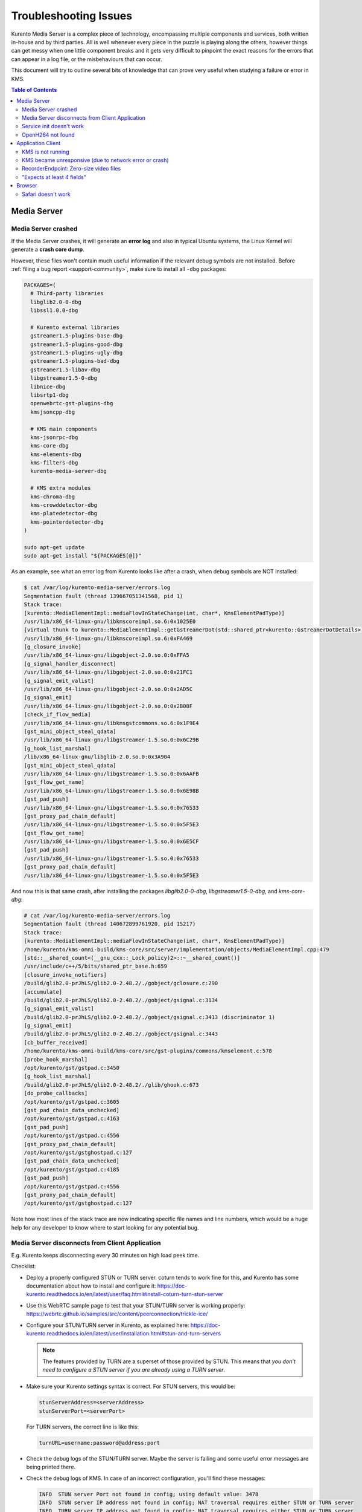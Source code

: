 ======================
Troubleshooting Issues
======================

Kurento Media Server is a complex piece of technology, encompassing multiple components and services, both written in-house and by third parties. All is well whenever every piece in the puzzle is playing along the others, however things can get messy when one little component breaks and it gets very difficult to pinpoint the exact reasons for the errors that can appear in a log file, or the misbehaviours that can occur.

This document will try to outline several bits of knowledge that can prove very useful when studying a failure or error in KMS.

.. contents:: Table of Contents



Media Server
============

Media Server crashed
--------------------

If the Media Server crashes, it will generate an **error log** and also in typical Ubuntu systems, the Linux Kernel will generate a **crash core dump**.

However, these files won't contain much useful information if the relevant debug symbols are not installed. Before :ref:`filing a bug report <support-community>`, make sure to install all ``-dbg`` packages:

.. code-block:: bash

    PACKAGES=(
      # Third-party libraries
      libglib2.0-0-dbg
      libssl1.0.0-dbg

      # Kurento external libraries
      gstreamer1.5-plugins-base-dbg
      gstreamer1.5-plugins-good-dbg
      gstreamer1.5-plugins-ugly-dbg
      gstreamer1.5-plugins-bad-dbg
      gstreamer1.5-libav-dbg
      libgstreamer1.5-0-dbg
      libnice-dbg
      libsrtp1-dbg
      openwebrtc-gst-plugins-dbg
      kmsjsoncpp-dbg

      # KMS main components
      kms-jsonrpc-dbg
      kms-core-dbg
      kms-elements-dbg
      kms-filters-dbg
      kurento-media-server-dbg

      # KMS extra modules
      kms-chroma-dbg
      kms-crowddetector-dbg
      kms-platedetector-dbg
      kms-pointerdetector-dbg
    )

    sudo apt-get update
    sudo apt-get install "${PACKAGES[@]}"

As an example, see what an error log from Kurento looks like after a crash, when debug symbols are NOT installed:

.. code-block:: text

   $ cat /var/log/kurento-media-server/errors.log
   Segmentation fault (thread 139667051341568, pid 1)
   Stack trace:
   [kurento::MediaElementImpl::mediaFlowInStateChange(int, char*, KmsElementPadType)]
   /usr/lib/x86_64-linux-gnu/libkmscoreimpl.so.6:0x1025E0
   [virtual thunk to kurento::MediaElementImpl::getGstreamerDot(std::shared_ptr<kurento::GstreamerDotDetails>)]
   /usr/lib/x86_64-linux-gnu/libkmscoreimpl.so.6:0xFA469
   [g_closure_invoke]
   /usr/lib/x86_64-linux-gnu/libgobject-2.0.so.0:0xFFA5
   [g_signal_handler_disconnect]
   /usr/lib/x86_64-linux-gnu/libgobject-2.0.so.0:0x21FC1
   [g_signal_emit_valist]
   /usr/lib/x86_64-linux-gnu/libgobject-2.0.so.0:0x2AD5C
   [g_signal_emit]
   /usr/lib/x86_64-linux-gnu/libgobject-2.0.so.0:0x2B08F
   [check_if_flow_media]
   /usr/lib/x86_64-linux-gnu/libkmsgstcommons.so.6:0x1F9E4
   [gst_mini_object_steal_qdata]
   /usr/lib/x86_64-linux-gnu/libgstreamer-1.5.so.0:0x6C29B
   [g_hook_list_marshal]
   /lib/x86_64-linux-gnu/libglib-2.0.so.0:0x3A904
   [gst_mini_object_steal_qdata]
   /usr/lib/x86_64-linux-gnu/libgstreamer-1.5.so.0:0x6AAFB
   [gst_flow_get_name]
   /usr/lib/x86_64-linux-gnu/libgstreamer-1.5.so.0:0x6E98B
   [gst_pad_push]
   /usr/lib/x86_64-linux-gnu/libgstreamer-1.5.so.0:0x76533
   [gst_proxy_pad_chain_default]
   /usr/lib/x86_64-linux-gnu/libgstreamer-1.5.so.0:0x5F5E3
   [gst_flow_get_name]
   /usr/lib/x86_64-linux-gnu/libgstreamer-1.5.so.0:0x6E5CF
   [gst_pad_push]
   /usr/lib/x86_64-linux-gnu/libgstreamer-1.5.so.0:0x76533
   [gst_proxy_pad_chain_default]
   /usr/lib/x86_64-linux-gnu/libgstreamer-1.5.so.0:0x5F5E3

And now this is that same crash, after installing the packages *libglib2.0-0-dbg*, *libgstreamer1.5-0-dbg*, and *kms-core-dbg*:

.. code-block:: text

   # cat /var/log/kurento-media-server/errors.log
   Segmentation fault (thread 140672899761920, pid 15217)
   Stack trace:
   [kurento::MediaElementImpl::mediaFlowInStateChange(int, char*, KmsElementPadType)]
   /home/kurento/kms-omni-build/kms-core/src/server/implementation/objects/MediaElementImpl.cpp:479
   [std::__shared_count<(__gnu_cxx::_Lock_policy)2>::~__shared_count()]
   /usr/include/c++/5/bits/shared_ptr_base.h:659
   [closure_invoke_notifiers]
   /build/glib2.0-prJhLS/glib2.0-2.48.2/./gobject/gclosure.c:290
   [accumulate]
   /build/glib2.0-prJhLS/glib2.0-2.48.2/./gobject/gsignal.c:3134
   [g_signal_emit_valist]
   /build/glib2.0-prJhLS/glib2.0-2.48.2/./gobject/gsignal.c:3413 (discriminator 1)
   [g_signal_emit]
   /build/glib2.0-prJhLS/glib2.0-2.48.2/./gobject/gsignal.c:3443
   [cb_buffer_received]
   /home/kurento/kms-omni-build/kms-core/src/gst-plugins/commons/kmselement.c:578
   [probe_hook_marshal]
   /opt/kurento/gst/gstpad.c:3450
   [g_hook_list_marshal]
   /build/glib2.0-prJhLS/glib2.0-2.48.2/./glib/ghook.c:673
   [do_probe_callbacks]
   /opt/kurento/gst/gstpad.c:3605
   [gst_pad_chain_data_unchecked]
   /opt/kurento/gst/gstpad.c:4163
   [gst_pad_push]
   /opt/kurento/gst/gstpad.c:4556
   [gst_proxy_pad_chain_default]
   /opt/kurento/gst/gstghostpad.c:127
   [gst_pad_chain_data_unchecked]
   /opt/kurento/gst/gstpad.c:4185
   [gst_pad_push]
   /opt/kurento/gst/gstpad.c:4556
   [gst_proxy_pad_chain_default]
   /opt/kurento/gst/gstghostpad.c:127

Note how most lines of the stack trace are now indicating specific file names and line numbers, which would be a huge help for any developer to know where to start looking for any potential bug.



Media Server disconnects from Client Application
------------------------------------------------

E.g. Kurento keeps disconnecting every 30 minutes on high load peek time.

Checklist:

- Deploy a properly configured STUN or TURN server. coturn tends to work fine for this, and Kurento has some documentation about how to install and configure it: https://doc-kurento.readthedocs.io/en/latest/user/faq.html#install-coturn-turn-stun-server

- Use this WebRTC sample page to test that your STUN/TURN server is working properly: https://webrtc.github.io/samples/src/content/peerconnection/trickle-ice/

- Configure your STUN/TURN server in Kurento, as explained here: https://doc-kurento.readthedocs.io/en/latest/user/installation.html#stun-and-turn-servers

  .. note::

     The features provided by TURN are a superset of those provided by STUN. This means that *you don’t need to configure a STUN server if you are already using a TURN server*.

- Make sure your Kurento settings syntax is correct. For STUN servers, this would be:

  .. code-block:: text

     stunServerAddress=<serverAddress>
     stunServerPort=<serverPort>

  For TURN servers, the correct line is like this:

  .. code-block:: text

     turnURL=username:password@address:port

- Check the debug logs of the STUN/TURN server. Maybe the server is failing and some useful error messages are being printed there.

- Check the debug logs of KMS. In case of an incorrect configuration, you'll find these messages:

  .. code-block:: text

     INFO  STUN server Port not found in config; using default value: 3478
     INFO  STUN server IP address not found in config; NAT traversal requires either STUN or TURN server
     INFO  TURN server IP address not found in config; NAT traversal requires either STUN or TURN server

  In case of having correctly configured a STUN server in KMS, the log messages will read like this:

  .. code-block:: text

     INFO  Using STUN reflexive server IP: <IpAddress>
     INFO  Using STUN reflexive server Port: <Port>

  And in case of a TURN server:

  .. code-block:: text

     INFO  Using TURN relay server: <user:password>@<IpAddress>:<Port>
     INFO  TURN server info set: <user:password>@<IpAddress>:<Port>



Service init doesn't work
-------------------------

The package *kurento-media-server* provides a service file that integrates with the Ubuntu init system. This service file loads its user configuration from */etc/default/kurento-media-server*, where the user is able to configure several features as needed.

In Ubuntu, log messages from init scripts are managed by *systemd*, and can be checked in to ways:

- */var/log/syslog* contains a copy of all init service messages.
  You can open it to see past messages, or follow it in real time with this command:

  .. code-block:: bash

     tail -f /var/log/syslog

- You can query the status of the *kurento-media-server* service with this command:

  .. code-block:: bash

     systemctl status kurento-media-server.service



.. _troubleshooting-h264:

OpenH264 not found
------------------

**Problem**: Installing and running KMS on a clean Ubuntu installation shows this message:

.. code-block:: text

   (gst-plugin-scanner:15): GStreamer-WARNING **: Failed to load plugin
   '/usr/lib/x86_64-linux-gnu/gstreamer-1.5/libgstopenh264.so': libopenh264.so.0:
   cannot open shared object file: No such file or directory

Also these conditions apply:

- Packages *openh264-gst-plugins-bad-1.5* and *openh264* are already installed.
- The file */usr/lib/x86_64-linux-gnu/libopenh264.so* is a broken link to the unexisting file */usr/lib/x86_64-linux-gnu/libopenh264.so.0*.

**Reason**: The package *openh264* didn't install correctly. This package is just a wrapper that needs Internet connectivity during its installation stage, to download some binary blob files from this URL: http://ciscobinary.openh264.org/libopenh264-1.4.0-linux64.so.bz2

If the machine is disconnected during the actual installation of this package, the download will fail silently (albeit some error messages will be seen on the standard output).

**Solution**: Ensure that the machine has access to the required URL, and try reinstalling the package:

.. code-block:: bash

   sudo apt-get install --reinstall openh264



Application Client
==================

These are some common errors found to affect Kurento client applications.


KMS is not running
------------------

Usually, the Kurento Client library is directed to connect with an instance of KMS that the developer expects will be running in some remote server. If there is no instance of KMS running at the provided URL, the Kurento Client library will raise an exception which **the client application should catch** and handle accordingly.

This is a sample of what the console output will look like, with the logging level set to DEBUG:

.. code-block:: text

   $ mvn -U clean spring-boot:run -Dkms.url=ws://localhost:8888/kurento
   INFO org.kurento.tutorial.player.Application  : Starting Application on TEST with PID 16448
   DEBUG o.kurento.client.internal.KmsUrlLoader  : Executing getKmsUrlLoad(b843d6f6-02dd-49b4-96b6-f2fd2e8b1c8d) in KmsUrlLoader
   DEBUG o.kurento.client.internal.KmsUrlLoader  : Obtaining kmsUrl=ws://localhost:8888/kurento from config file or system property
   DEBUG org.kurento.client.KurentoClient        : Connecting to kms in ws://localhost:8888/kurento
   DEBUG o.k.j.c.JsonRpcClientNettyWebSocket     : Creating JsonRPC NETTY Websocket client
   DEBUG o.kurento.jsonrpc.client.JsonRpcClient  : Enabling heartbeat with an interval of 240000 ms
   DEBUG o.k.j.c.AbstractJsonRpcClientWebSocket  : [KurentoClient]  Connecting webSocket client to server ws://localhost:8888/kurento
   WARN o.kurento.jsonrpc.client.JsonRpcClient   : [KurentoClient]  Error sending heartbeat to server. Exception: [KurentoClient]  Exception connecting to WebSocket server ws://localhost:8888/kurento
   WARN o.kurento.jsonrpc.client.JsonRpcClient   : [KurentoClient]  Stopping heartbeat and closing client: failure during heartbeat mechanism
   DEBUG o.k.j.c.AbstractJsonRpcClientWebSocket  : [KurentoClient]  Connecting webSocket client to server ws://localhost:8888/kurento
   DEBUG o.k.jsonrpc.internal.ws.PendingRequests : Sending error to all pending requests
   WARN o.k.j.c.JsonRpcClientNettyWebSocket      : [KurentoClient]  Trying to close a JsonRpcClientNettyWebSocket with channel == null
   WARN ationConfigEmbeddedWebApplicationContext : Exception encountered during context initialization - cancelling refresh attempt: Factory method 'kurentoClient' threw exception; nested exception is org.kurento.commons.exception.KurentoException: Exception connecting to KMS
   ERROR o.s.boot.SpringApplication              : Application startup failed

As opposed to that, the console output for when a connection is successfully done with an instance of KMS should look similar to this sample:

.. code-block:: text

   $ mvn -U clean spring-boot:run -Dkms.url=ws://localhost:8888/kurento
   INFO org.kurento.tutorial.player.Application : Starting Application on TEST with PID 21617
   DEBUG o.kurento.client.internal.KmsUrlLoader : Executing getKmsUrlLoad(af479feb-dc49-4a45-8b1c-eedf8325c482) in KmsUrlLoader
   DEBUG o.kurento.client.internal.KmsUrlLoader : Obtaining kmsUrl=ws://localhost:8888/kurento from config file or system property
   DEBUG org.kurento.client.KurentoClient       : Connecting to kms in ws://localhost:8888/kurento
   DEBUG o.k.j.c.JsonRpcClientNettyWebSocket    : Creating JsonRPC NETTY Websocket client
   DEBUG o.kurento.jsonrpc.client.JsonRpcClient : Enabling heartbeat with an interval of 240000 ms
   DEBUG o.k.j.c.AbstractJsonRpcClientWebSocket : [KurentoClient]  Connecting webSocket client to server ws://localhost:8888/kurento
   INFO o.k.j.c.JsonRpcClientNettyWebSocket     : [KurentoClient]  Connecting native client
   INFO o.k.j.c.JsonRpcClientNettyWebSocket     : [KurentoClient]  Creating new NioEventLoopGroup
   INFO o.k.j.c.JsonRpcClientNettyWebSocket     : [KurentoClient]  Inititating new Netty channel. Will create new handler too!
   DEBUG o.k.j.c.JsonRpcClientNettyWebSocket    : [KurentoClient]  channel active
   DEBUG o.k.j.c.JsonRpcClientNettyWebSocket    : [KurentoClient]  WebSocket Client connected!
   INFO org.kurento.tutorial.player.Application : Started Application in 1.841 seconds (JVM running for 4.547)



KMS became unresponsive (due to network error or crash)
-------------------------------------------------------

The Kurento Client library is programmed to start a retry-connect process whenever the other side of the RPC channel -ie. the KMS instance- becomes unresponsive. An error exception will raise, which again **the client application should handle**, and then the library will automatically start trying to reconnect with KMS.

This is how this process would look like. In this example, KMS was restarted so the Kurento Client library lost connectivity with KMS for a moment, but then it was able con reconnect and continue working normally:

.. code-block:: text

   INFO org.kurento.tutorial.player.Application  : Started Application in 1.841 seconds (JVM running for 4.547)

   (... Application is running normally at this point)
   (... Now, KMS becomes unresponsive)

   INFO o.k.j.c.JsonRpcClientNettyWebSocket     : [KurentoClient]  channel closed
   DEBUG o.k.j.c.AbstractJsonRpcClientWebSocket : [KurentoClient]  JsonRpcWsClient disconnected from ws://localhost:8888/kurento because Channel closed.
   DEBUG o.kurento.jsonrpc.client.JsonRpcClient : Disabling heartbeat. Interrupt if running is false
   DEBUG o.k.j.c.AbstractJsonRpcClientWebSocket : [KurentoClient]  JsonRpcWsClient reconnecting to ws://localhost:8888/kurento.
   DEBUG o.k.j.c.AbstractJsonRpcClientWebSocket : [KurentoClient]  Connecting webSocket client to server ws://localhost:8888/kurento
   INFO o.k.j.c.JsonRpcClientNettyWebSocket     : [KurentoClient]  Connecting native client
   INFO o.k.j.c.JsonRpcClientNettyWebSocket     : [KurentoClient]  Closing previously existing channel when connecting native client
   DEBUG o.k.j.c.JsonRpcClientNettyWebSocket    : [KurentoClient]  Closing client
   INFO o.k.j.c.JsonRpcClientNettyWebSocket     : [KurentoClient]  Inititating new Netty channel. Will create new handler too!
   WARN o.k.j.c.JsonRpcClientNettyWebSocket     : [KurentoClient]  Trying to close a JsonRpcClientNettyWebSocket with channel == null
   DEBUG o.k.j.c.AbstractJsonRpcClientWebSocket : TryReconnectingForever=true
   DEBUG o.k.j.c.AbstractJsonRpcClientWebSocket : TryReconnectingMaxTime=0
   DEBUG o.k.j.c.AbstractJsonRpcClientWebSocket : maxTimeReconnecting=9223372036854775807
   DEBUG o.k.j.c.AbstractJsonRpcClientWebSocket : currentTime=1510773733903
   DEBUG o.k.j.c.AbstractJsonRpcClientWebSocket : Parar de reconectar=false
   WARN o.k.j.c.AbstractJsonRpcClientWebSocket  : [KurentoClient]  Exception trying to reconnect to server ws://localhost:8888/kurento. Retrying in 5000 millis

   org.kurento.jsonrpc.JsonRpcException: [KurentoClient]  Exception connecting to WebSocket server ws://localhost:8888/kurento
      at (...)
   Caused by: io.netty.channel.AbstractChannel$AnnotatedConnectException: Connection refused: localhost/127.0.0.1:8888
      at (...)

   (... Now, KMS becomes responsive again)

   DEBUG o.k.j.c.AbstractJsonRpcClientWebSocket : [KurentoClient]  JsonRpcWsClient reconnecting to ws://localhost:8888/kurento.
   DEBUG o.k.j.c.AbstractJsonRpcClientWebSocket : [KurentoClient]  Connecting webSocket client to server ws://localhost:8888/kurento
   INFO o.k.j.c.JsonRpcClientNettyWebSocket     : [KurentoClient]  Connecting native client
   INFO o.k.j.c.JsonRpcClientNettyWebSocket     : [KurentoClient]  Creating new NioEventLoopGroup
   INFO o.k.j.c.JsonRpcClientNettyWebSocket     : [KurentoClient]  Inititating new Netty channel. Will create new handler too!
   DEBUG o.k.j.c.JsonRpcClientNettyWebSocket    : [KurentoClient]  channel active
   DEBUG o.k.j.c.JsonRpcClientNettyWebSocket    : [KurentoClient]  WebSocket Client connected!
   DEBUG o.k.j.c.AbstractJsonRpcClientWebSocket : [KurentoClient]  Req-> {"id":2,"method":"connect","jsonrpc":"2.0"}
   DEBUG o.k.j.c.AbstractJsonRpcClientWebSocket : [KurentoClient]  <-Res {"id":2,"result":{"serverId":"1a3b4912-9f2e-45da-87d3-430fef44720f","sessionId":"f2fd16b7-07f6-44bd-960b-dd1eb84d9952"},"jsonrpc":"2.0"}
   DEBUG o.k.j.c.AbstractJsonRpcClientWebSocket : [KurentoClient]  Reconnected to the same session in server ws://localhost:8888/kurento

   (... At this point, the Kurento Client is connected again to KMS)



RecorderEndpoint: Zero-size video files
---------------------------------------

If you are trying to generate a video recording, but the resulting file is of size zero (0 KB), keep in mind that **the endpoint will wait until all requested tracks start arriving**.

Quoting from the `Client documentation <https://doc-kurento.readthedocs.io/en/latest/_static/client-javadoc/org/kurento/client/RecorderEndpoint.html>`__:

    It is recommended to start recording only after media arrives, either to the endpoint that is the source of the media connected to the recorder, to the recorder itself, or both. Users may use the MediaFlowIn and MediaFlowOut events, and synchronize the recording with the moment media comes in. In any case, nothing will be stored in the file until the first media packets arrive.

Follow this checklist to see if everything is correctly configured:

- The RecorderEndpoint is configured for both audio and video, but only video (or only audio) is being provided by the application.
- Availability of audio/video devices at recorder client initialization, and just before starting the recording.
- User is disconnecting existing hardware, or maybe connecting new hardware (usb webcams, mic, etc).
- User is clicking "*Deny*" when asked to allow access to microphone/camera by the browser.
- User is sleeping/hibernating the computer, and then possibly waking it up, while recording.
- Check the browser information about the required media tracks, e.g. ``track.readyState``.
- Track user agents, ICE candidates, etc.



"Expects at least 4 fields"
---------------------------

This message can manifest in multiple variations of what is essentially the same error:

.. code-block:: text

   DOMException: Failed to parse SessionDescription: m=video 0 UDP/TLS/RTP/SAVPF Expects at least 4 fields

   OperationError (DOM Exception 34): Expects at least 4 fields

The reason for this is that Kurento hasn't enabled support for the video codec H.264, but it needs to communicate with another peer which only supports H.264, such as the Safari browser. Thus, the SDP Offer/Answer negotiation rejects usage of the corresponding media stream, which is what is meant by ``m=video 0``.

The solution is to ensure that both peers are able to find a match in their supported codecs. To enable H.264 support in Kurento, check these points:

- The package *openh264-gst-plugins-bad-1.5* must be installed in the system.
- The package *openh264* must be **correctly** installed. Specifically, the post-install script of this package requires Internet connectivity, because it downloads a codec binary blob from the Cisco servers. See :ref:`troubleshooting-h264`.
- The H.264 codec must be enabled in the corresponding Kurento settings file: */etc/kurento/modules/kurento/SdpEndpoint.conf.json*.
  Ensure that the entry corresponding to this codec does exist and is not commented out. For example:

  .. code-block:: js

     "videoCodecs": [
       { "name": "VP8/90000" },
       { "name": "H264/90000" }
     ]



Browser
=======

Safari doesn't work
-------------------

Apple Safari is a browser that follows some policies that are much more restrictive than those of other common browsers such as Google Chrome or Mozilla Firefox.

For some tips about how to ensure the best compatibility with Safari, check :doc:`/knowledge/safari`.
